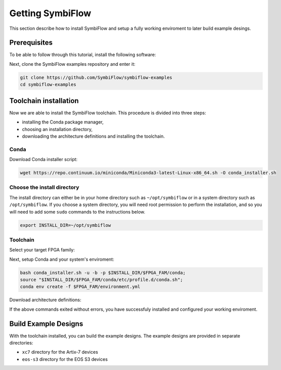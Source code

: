 Getting SymbiFlow
=================

This section describe how to install SymbiFlow and setup a fully working
enviroment to later build example desings.

Prerequisites
-------------

To be able to follow through this tutorial, install the following software:

.. tabs::

   .. group-tab:: Ubuntu

      .. code-block:: bash
         :name: install-reqs-ubuntu

         apt update -y
         apt install -y git wget picocom

   .. group-tab:: CentOS

      .. code-block:: bash
         :name: install-reqs-centos

         yum update -y
         yum install -y git wget picocom


Next, clone the SymbiFlow examples repository and enter it:

.. code-block:: bash
   :name: get-symbiflow

   git clone https://github.com/SymbiFlow/symbiflow-examples
   cd symbiflow-examples

Toolchain installation
----------------------

Now we are able to install the SymbiFlow toolchain. This procedure is divided
into three steps:

- installing the Conda package manager,
- choosing an installation directory,
- downloading the architecture definitions and installing the toolchain.

Conda
~~~~~

Download Conda installer script:

.. code-block:: bash
   :name: wget-conda

   wget https://repo.continuum.io/miniconda/Miniconda3-latest-Linux-x86_64.sh -O conda_installer.sh

Choose the install directory
~~~~~~~~~~~~~~~~~~~~~~~~~~~~

The install directory can either be in your home directory
such as ``~/opt/symbiflow`` or in a system directory such as ``/opt/symbiflow``.
If you choose a system directory, you will need root permission to perform the installation,
and so you will need to add some ``sudo`` commands to the instructions below.

.. code-block:: bash
   :name: conda-install-dir

   export INSTALL_DIR=~/opt/symbiflow

Toolchain
~~~~~~~~~

Select your target FPGA family:

.. tabs::

   .. group-tab:: Artix-7

      .. code-block:: bash
         :name: fpga-fam-xc7

         export FPGA_FAM=xc7

   .. group-tab:: EOS S3

      .. code-block:: bash
         :name: fpga-fam-eos-s3

         export FPGA_FAM=eos-s3

Next, setup Conda and your system's enviroment:

.. code-block:: bash
   :name: conda-setup

   bash conda_installer.sh -u -b -p $INSTALL_DIR/$FPGA_FAM/conda;
   source "$INSTALL_DIR/$FPGA_FAM/conda/etc/profile.d/conda.sh";
   conda env create -f $FPGA_FAM/environment.yml

Download architecture definitions:

.. tabs::

   .. group-tab:: Artix-7

      .. code-block:: bash
         :name: download-arch-def-xc7

         mkdir -p $INSTALL_DIR/xc7/install;
         wget -qO- https://storage.googleapis.com/symbiflow-arch-defs/artifacts/prod/foss-fpga-tools/symbiflow-arch-defs/presubmit/install/1049/20201123-030526/symbiflow-arch-defs-install-05bd35c7.tar.xz | tar -xJC $INSTALL_DIR/xc7/install;
         mkdir -p $INSTALL_DIR/xc7/install/share/symbiflow/arch;
         wget -qO- https://storage.googleapis.com/symbiflow-arch-defs/artifacts/prod/foss-fpga-tools/symbiflow-arch-defs/presubmit/install/1049/20201123-030526/symbiflow-xc7a50t_test.tar.xz | tar -xJC $INSTALL_DIR/xc7/install/share/symbiflow/arch;
         wget -qO- https://storage.googleapis.com/symbiflow-arch-defs/artifacts/prod/foss-fpga-tools/symbiflow-arch-defs/presubmit/install/1049/20201123-030526/symbiflow-xc7a100t_test.tar.xz | tar -xJC $INSTALL_DIR/xc7/install/share/symbiflow/arch

   .. group-tab:: EOS-S3

      .. code-block:: bash
         :name: download-arch-def-eos-s3

         wget -qO- https://quicklogic-my.sharepoint.com/:u:/p/kkumar/EWuqtXJmalROpI2L5XeewMIBRYVCY8H4yc10nlli-Xq79g?download=1 | tar -xJC $INSTALL_DIR/eos-s3/

If the above commands exited without errors, you have successfuly installed and configured your working enviroment.

Build Example Designs
---------------------

With the toolchain installed, you can build the example designs.
The example designs are provided in separate directories:

* ``xc7`` directory for the Artix-7 devices
* ``eos-s3`` directory for the EOS S3 devices
